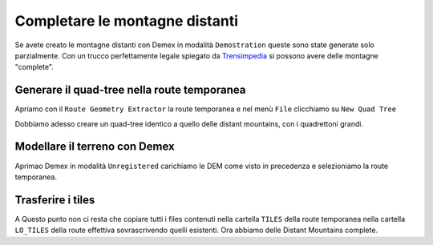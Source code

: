 .. _dm_unregistered:

*******************************
Completare le montagne distanti
*******************************

Se avete creato le montagne distanti con Demex in modalità ``Demostration``
queste sono state generate solo parzialmente. Con un trucco perfettamente legale
spiegato da `Trensimpedia <http://www.trensim.com/trensimpedia/index.php?title=MSTS:Modelado_de_terreno_con_Demex>`_
si possono avere delle montagne "complete".

Generare il quad-tree nella route temporanea
============================================

Apriamo con il ``Route Geometry Extractor`` la route temporanea e
nel menù ``File`` clicchiamo su ``New Quad Tree``

Dobbiamo adesso creare un quad-tree identico a quello delle distant mountains,
con i quadrettoni grandi.

Modellare il terreno con Demex
==============================

Aprimao Demex in modalità ``Unregistered`` carichiamo le DEM come visto in precedenza e 
selezioniamo la route temporanea.

Trasferire i tiles
==================

A Questo punto non ci resta che copiare tutti i files contenuti nella cartella ``TILES``
della route temporanea nella cartella ``LO_TILES`` della route effettiva sovrascrivendo quelli esistenti.
Ora abbiamo delle Distant Mountains complete.
